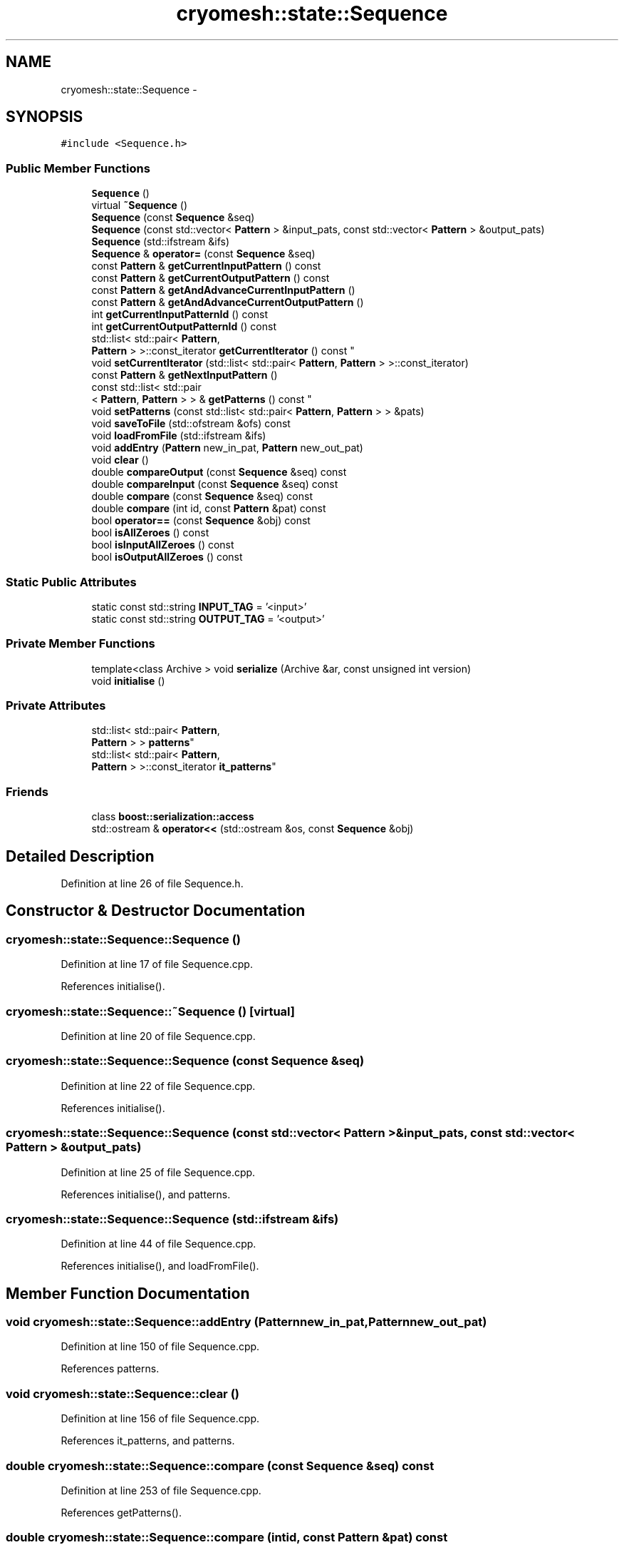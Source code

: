 .TH "cryomesh::state::Sequence" 3 "Tue Mar 6 2012" "cryomesh" \" -*- nroff -*-
.ad l
.nh
.SH NAME
cryomesh::state::Sequence \- 
.SH SYNOPSIS
.br
.PP
.PP
\fC#include <Sequence\&.h>\fP
.SS "Public Member Functions"

.in +1c
.ti -1c
.RI "\fBSequence\fP ()"
.br
.ti -1c
.RI "virtual \fB~Sequence\fP ()"
.br
.ti -1c
.RI "\fBSequence\fP (const \fBSequence\fP &seq)"
.br
.ti -1c
.RI "\fBSequence\fP (const std::vector< \fBPattern\fP > &input_pats, const std::vector< \fBPattern\fP > &output_pats)"
.br
.ti -1c
.RI "\fBSequence\fP (std::ifstream &ifs)"
.br
.ti -1c
.RI "\fBSequence\fP & \fBoperator=\fP (const \fBSequence\fP &seq)"
.br
.ti -1c
.RI "const \fBPattern\fP & \fBgetCurrentInputPattern\fP () const "
.br
.ti -1c
.RI "const \fBPattern\fP & \fBgetCurrentOutputPattern\fP () const "
.br
.ti -1c
.RI "const \fBPattern\fP & \fBgetAndAdvanceCurrentInputPattern\fP ()"
.br
.ti -1c
.RI "const \fBPattern\fP & \fBgetAndAdvanceCurrentOutputPattern\fP ()"
.br
.ti -1c
.RI "int \fBgetCurrentInputPatternId\fP () const "
.br
.ti -1c
.RI "int \fBgetCurrentOutputPatternId\fP () const "
.br
.ti -1c
.RI "std::list< std::pair< \fBPattern\fP, 
.br
\fBPattern\fP > >::const_iterator \fBgetCurrentIterator\fP () const "
.br
.ti -1c
.RI "void \fBsetCurrentIterator\fP (std::list< std::pair< \fBPattern\fP, \fBPattern\fP > >::const_iterator)"
.br
.ti -1c
.RI "const \fBPattern\fP & \fBgetNextInputPattern\fP ()"
.br
.ti -1c
.RI "const std::list< std::pair
.br
< \fBPattern\fP, \fBPattern\fP > > & \fBgetPatterns\fP () const "
.br
.ti -1c
.RI "void \fBsetPatterns\fP (const std::list< std::pair< \fBPattern\fP, \fBPattern\fP > > &pats)"
.br
.ti -1c
.RI "void \fBsaveToFile\fP (std::ofstream &ofs) const "
.br
.ti -1c
.RI "void \fBloadFromFile\fP (std::ifstream &ifs)"
.br
.ti -1c
.RI "void \fBaddEntry\fP (\fBPattern\fP new_in_pat, \fBPattern\fP new_out_pat)"
.br
.ti -1c
.RI "void \fBclear\fP ()"
.br
.ti -1c
.RI "double \fBcompareOutput\fP (const \fBSequence\fP &seq) const "
.br
.ti -1c
.RI "double \fBcompareInput\fP (const \fBSequence\fP &seq) const "
.br
.ti -1c
.RI "double \fBcompare\fP (const \fBSequence\fP &seq) const "
.br
.ti -1c
.RI "double \fBcompare\fP (int id, const \fBPattern\fP &pat) const "
.br
.ti -1c
.RI "bool \fBoperator==\fP (const \fBSequence\fP &obj) const "
.br
.ti -1c
.RI "bool \fBisAllZeroes\fP () const "
.br
.ti -1c
.RI "bool \fBisInputAllZeroes\fP () const "
.br
.ti -1c
.RI "bool \fBisOutputAllZeroes\fP () const "
.br
.in -1c
.SS "Static Public Attributes"

.in +1c
.ti -1c
.RI "static const std::string \fBINPUT_TAG\fP = '<input>'"
.br
.ti -1c
.RI "static const std::string \fBOUTPUT_TAG\fP = '<output>'"
.br
.in -1c
.SS "Private Member Functions"

.in +1c
.ti -1c
.RI "template<class Archive > void \fBserialize\fP (Archive &ar, const unsigned int version)"
.br
.ti -1c
.RI "void \fBinitialise\fP ()"
.br
.in -1c
.SS "Private Attributes"

.in +1c
.ti -1c
.RI "std::list< std::pair< \fBPattern\fP, 
.br
\fBPattern\fP > > \fBpatterns\fP"
.br
.ti -1c
.RI "std::list< std::pair< \fBPattern\fP, 
.br
\fBPattern\fP > >::const_iterator \fBit_patterns\fP"
.br
.in -1c
.SS "Friends"

.in +1c
.ti -1c
.RI "class \fBboost::serialization::access\fP"
.br
.ti -1c
.RI "std::ostream & \fBoperator<<\fP (std::ostream &os, const \fBSequence\fP &obj)"
.br
.in -1c
.SH "Detailed Description"
.PP 
Definition at line 26 of file Sequence\&.h\&.
.SH "Constructor & Destructor Documentation"
.PP 
.SS "\fBcryomesh::state::Sequence::Sequence\fP ()"
.PP
Definition at line 17 of file Sequence\&.cpp\&.
.PP
References initialise()\&.
.SS "\fBcryomesh::state::Sequence::~Sequence\fP ()\fC [virtual]\fP"
.PP
Definition at line 20 of file Sequence\&.cpp\&.
.SS "\fBcryomesh::state::Sequence::Sequence\fP (const \fBSequence\fP &seq)"
.PP
Definition at line 22 of file Sequence\&.cpp\&.
.PP
References initialise()\&.
.SS "\fBcryomesh::state::Sequence::Sequence\fP (const std::vector< \fBPattern\fP > &input_pats, const std::vector< \fBPattern\fP > &output_pats)"
.PP
Definition at line 25 of file Sequence\&.cpp\&.
.PP
References initialise(), and patterns\&.
.SS "\fBcryomesh::state::Sequence::Sequence\fP (std::ifstream &ifs)"
.PP
Definition at line 44 of file Sequence\&.cpp\&.
.PP
References initialise(), and loadFromFile()\&.
.SH "Member Function Documentation"
.PP 
.SS "void \fBcryomesh::state::Sequence::addEntry\fP (\fBPattern\fPnew_in_pat, \fBPattern\fPnew_out_pat)"
.PP
Definition at line 150 of file Sequence\&.cpp\&.
.PP
References patterns\&.
.SS "void \fBcryomesh::state::Sequence::clear\fP ()"
.PP
Definition at line 156 of file Sequence\&.cpp\&.
.PP
References it_patterns, and patterns\&.
.SS "double \fBcryomesh::state::Sequence::compare\fP (const \fBSequence\fP &seq) const"
.PP
Definition at line 253 of file Sequence\&.cpp\&.
.PP
References getPatterns()\&.
.SS "double \fBcryomesh::state::Sequence::compare\fP (intid, const \fBPattern\fP &pat) const"
.PP
Definition at line 331 of file Sequence\&.cpp\&.
.PP
References getPatterns()\&.
.SS "double \fBcryomesh::state::Sequence::compareInput\fP (const \fBSequence\fP &seq) const"
.PP
Definition at line 209 of file Sequence\&.cpp\&.
.PP
References getPatterns()\&.
.SS "double \fBcryomesh::state::Sequence::compareOutput\fP (const \fBSequence\fP &seq) const"
.PP
Definition at line 163 of file Sequence\&.cpp\&.
.PP
References getPatterns()\&.
.SS "const \fBPattern\fP & \fBcryomesh::state::Sequence::getAndAdvanceCurrentInputPattern\fP ()"
.PP
Definition at line 62 of file Sequence\&.cpp\&.
.PP
References getCurrentIterator(), and it_patterns\&.
.SS "const \fBPattern\fP & \fBcryomesh::state::Sequence::getAndAdvanceCurrentOutputPattern\fP ()"
.PP
Definition at line 70 of file Sequence\&.cpp\&.
.PP
References getCurrentIterator(), and it_patterns\&.
.SS "const \fBPattern\fP & \fBcryomesh::state::Sequence::getCurrentInputPattern\fP () const"
.PP
Definition at line 59 of file Sequence\&.cpp\&.
.PP
References getCurrentIterator()\&.
.PP
Referenced by getNextInputPattern()\&.
.SS "int \fBcryomesh::state::Sequence::getCurrentInputPatternId\fP () const"
.PP
Definition at line 75 of file Sequence\&.cpp\&.
.PP
References getCurrentIterator()\&.
.SS "std::list< std::pair< \fBPattern\fP, \fBPattern\fP > >::const_iterator \fBcryomesh::state::Sequence::getCurrentIterator\fP () const"
.PP
Definition at line 83 of file Sequence\&.cpp\&.
.PP
References it_patterns\&.
.PP
Referenced by getAndAdvanceCurrentInputPattern(), getAndAdvanceCurrentOutputPattern(), getCurrentInputPattern(), getCurrentInputPatternId(), getCurrentOutputPattern(), getCurrentOutputPatternId(), and getNextInputPattern()\&.
.SS "const \fBPattern\fP & \fBcryomesh::state::Sequence::getCurrentOutputPattern\fP () const"
.PP
Definition at line 67 of file Sequence\&.cpp\&.
.PP
References getCurrentIterator()\&.
.SS "int \fBcryomesh::state::Sequence::getCurrentOutputPatternId\fP () const"
.PP
Definition at line 79 of file Sequence\&.cpp\&.
.PP
References getCurrentIterator()\&.
.SS "const \fBPattern\fP & \fBcryomesh::state::Sequence::getNextInputPattern\fP ()"
.PP
Definition at line 86 of file Sequence\&.cpp\&.
.PP
References getCurrentInputPattern(), getCurrentIterator(), getPatterns(), it_patterns, patterns, and setCurrentIterator()\&.
.SS "const std::list< std::pair< \fBPattern\fP, \fBPattern\fP > > & \fBcryomesh::state::Sequence::getPatterns\fP () const"
.PP
Definition at line 93 of file Sequence\&.cpp\&.
.PP
References patterns\&.
.PP
Referenced by compare(), compareInput(), compareOutput(), getNextInputPattern(), cryomesh::state::operator<<(), operator=(), operator==(), and saveToFile()\&.
.SS "void \fBcryomesh::state::Sequence::initialise\fP ()\fC [private]\fP"
.PP
Definition at line 437 of file Sequence\&.cpp\&.
.PP
References it_patterns, and patterns\&.
.PP
Referenced by loadFromFile(), operator=(), Sequence(), and setPatterns()\&.
.SS "bool \fBcryomesh::state::Sequence::isAllZeroes\fP () const"
.PP
Definition at line 392 of file Sequence\&.cpp\&.
.PP
References it_patterns, and patterns\&.
.SS "bool \fBcryomesh::state::Sequence::isInputAllZeroes\fP () const"
.PP
Definition at line 407 of file Sequence\&.cpp\&.
.PP
References it_patterns, and patterns\&.
.SS "bool \fBcryomesh::state::Sequence::isOutputAllZeroes\fP () const"
.PP
Definition at line 422 of file Sequence\&.cpp\&.
.PP
References it_patterns, and patterns\&.
.SS "void \fBcryomesh::state::Sequence::loadFromFile\fP (std::ifstream &ifs)"
.PP
Definition at line 116 of file Sequence\&.cpp\&.
.PP
References initialise(), and patterns\&.
.PP
Referenced by Sequence()\&.
.SS "\fBSequence\fP & cryomesh::state::Sequence::operator= (const \fBSequence\fP &seq)"
.PP
Definition at line 50 of file Sequence\&.cpp\&.
.PP
References getPatterns(), initialise(), and patterns\&.
.SS "bool cryomesh::state::Sequence::operator== (const \fBSequence\fP &obj) const"
.PP
Definition at line 349 of file Sequence\&.cpp\&.
.PP
References getPatterns()\&.
.SS "void \fBcryomesh::state::Sequence::saveToFile\fP (std::ofstream &ofs) const"
.PP
Definition at line 100 of file Sequence\&.cpp\&.
.PP
References getPatterns()\&.
.SS "template<class Archive > void \fBcryomesh::state::Sequence::serialize\fP (Archive &ar, const unsigned intversion)\fC [inline, private]\fP"
.PP
Definition at line 29 of file Sequence\&.h\&.
.PP
References patterns\&.
.SS "void \fBcryomesh::state::Sequence::setCurrentIterator\fP (std::list< std::pair< \fBPattern\fP, \fBPattern\fP > >::const_iteratorit)"
.PP
Definition at line 447 of file Sequence\&.cpp\&.
.PP
References it_patterns\&.
.PP
Referenced by getNextInputPattern()\&.
.SS "void \fBcryomesh::state::Sequence::setPatterns\fP (const std::list< std::pair< \fBPattern\fP, \fBPattern\fP > > &pats)"
.PP
Definition at line 96 of file Sequence\&.cpp\&.
.PP
References initialise(), and patterns\&.
.SH "Friends And Related Function Documentation"
.PP 
.SS "friend class boost::serialization::access\fC [friend]\fP"
.PP
Definition at line 27 of file Sequence\&.h\&.
.SS "std::ostream& operator<< (std::ostream &os, const \fBSequence\fP &obj)\fC [friend]\fP"
.PP
Definition at line 380 of file Sequence\&.cpp\&.
.SH "Member Data Documentation"
.PP 
.SS "const std::string \fBcryomesh::state::Sequence::INPUT_TAG\fP = '<input>'\fC [static]\fP"
.PP
Definition at line 122 of file Sequence\&.h\&.
.SS "std::list<std::pair<\fBPattern\fP, \fBPattern\fP> >::const_iterator \fBcryomesh::state::Sequence::it_patterns\fP\fC [private]\fP"
.PP
Definition at line 134 of file Sequence\&.h\&.
.PP
Referenced by clear(), getAndAdvanceCurrentInputPattern(), getAndAdvanceCurrentOutputPattern(), getCurrentIterator(), getNextInputPattern(), initialise(), isAllZeroes(), isInputAllZeroes(), isOutputAllZeroes(), and setCurrentIterator()\&.
.SS "const std::string \fBcryomesh::state::Sequence::OUTPUT_TAG\fP = '<output>'\fC [static]\fP"
.PP
Definition at line 123 of file Sequence\&.h\&.
.SS "std::list<std::pair<\fBPattern\fP, \fBPattern\fP> > \fBcryomesh::state::Sequence::patterns\fP\fC [private]\fP"
.PP
Definition at line 130 of file Sequence\&.h\&.
.PP
Referenced by addEntry(), clear(), getNextInputPattern(), getPatterns(), initialise(), isAllZeroes(), isInputAllZeroes(), isOutputAllZeroes(), loadFromFile(), operator=(), Sequence(), serialize(), and setPatterns()\&.

.SH "Author"
.PP 
Generated automatically by Doxygen for cryomesh from the source code\&.
